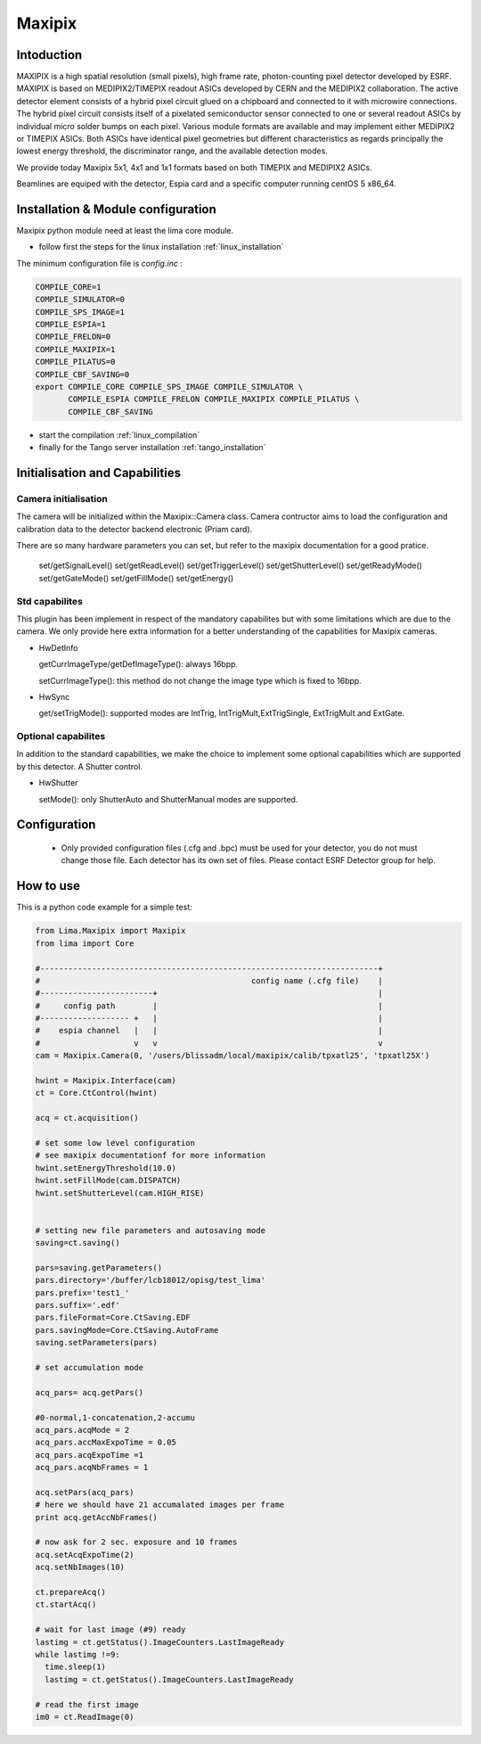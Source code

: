 .. _camera-maxipix:

Maxipix
-------

.. image:: Maxipix.png

Intoduction
```````````
MAXIPIX is a high spatial resolution (small pixels), high frame rate, photon-counting pixel detector developed by ESRF. MAXIPIX is based on MEDIPIX2/TIMEPIX readout ASICs developed by CERN and the MEDIPIX2 collaboration. The active detector element consists of a hybrid pixel circuit glued on a chipboard and connected to it with microwire connections. The hybrid pixel circuit consists itself of a pixelated semiconductor sensor connected to one or several readout ASICs by individual micro solder bumps on each pixel. Various module formats are available and may implement either MEDIPIX2 or TIMEPIX ASICs. Both ASICs have identical pixel geometries but different characteristics as regards principally the lowest energy threshold, the discriminator range, and the available detection modes.

We provide today Maxipix 5x1, 4x1 and 1x1 formats based on both TIMEPIX and MEDIPIX2 ASICs.

Beamlines are equiped with the detector, Espia card  and  a specific computer running centOS 5 x86_64.

Installation & Module configuration
````````````````````````````````````

Maxipix python module need at least the lima core module.

-  follow first the steps for the linux installation :ref:`linux_installation`

The minimum configuration file is *config.inc* :

.. code-block:: sh

  COMPILE_CORE=1
  COMPILE_SIMULATOR=0
  COMPILE_SPS_IMAGE=1
  COMPILE_ESPIA=1
  COMPILE_FRELON=0
  COMPILE_MAXIPIX=1
  COMPILE_PILATUS=0
  COMPILE_CBF_SAVING=0
  export COMPILE_CORE COMPILE_SPS_IMAGE COMPILE_SIMULATOR \
         COMPILE_ESPIA COMPILE_FRELON COMPILE_MAXIPIX COMPILE_PILATUS \
         COMPILE_CBF_SAVING

-  start the compilation :ref:`linux_compilation`

-  finally for the Tango server installation :ref:`tango_installation`


Initialisation and Capabilities
````````````````````````````````

Camera initialisation
......................

The camera will be initialized   within the Maxipix::Camera  class.  Camera contructor
aims to load the configuration and calibration data to the detector backend electronic (Priam card).

There are so many hardware parameters you can set, but refer to the maxipix documentation for a good pratice.

  set/getSignalLevel()
  set/getReadLevel()
  set/getTriggerLevel()
  set/getShutterLevel()
  set/getReadyMode()
  set/getGateMode()
  set/getFillMode()
  set/getEnergy()

Std capabilites
................

This plugin has been implement in respect of the mandatory capabilites but with some limitations which
are due to the camera.  We only provide here extra information for a better understanding
of the capabilities for Maxipix cameras.

* HwDetInfo
  
  getCurrImageType/getDefImageType(): always 16bpp. 

  setCurrImageType(): this method do not change the image type which is fixed to 16bpp.

* HwSync

  get/setTrigMode():  supported modes are IntTrig, IntTrigMult,ExtTrigSingle, ExtTrigMult and ExtGate.
  

Optional capabilites
........................
In addition to the standard capabilities, we make the choice to implement some optional capabilities which
are supported  by this detector. A Shutter control.

* HwShutter

  setMode(): only ShutterAuto and ShutterManual modes are supported.

Configuration
`````````````

 - Only provided configuration files (.cfg and .bpc) must be used for your detector, you do not must change those file. Each detector has its own set of files. Please contact ESRF Detector group for help.

How to use
````````````
This is a python code example for a simple test:

.. code-block:: python

  from Lima.Maxipix import Maxipix
  from lima import Core

  #------------------------------------------------------------------------+
  #                                             config name (.cfg file)    |
  #------------------------+                                               |
  #     config path        |                                               |
  #------------------- +   |                                               |
  #    espia channel   |   |                                               |
  #                    v   v                                               v
  cam = Maxipix.Camera(0, '/users/blissadm/local/maxipix/calib/tpxatl25', 'tpxatl25X')

  hwint = Maxipix.Interface(cam)
  ct = Core.CtControl(hwint)

  acq = ct.acquisition()

  # set some low level configuration
  # see maxipix documentationf for more information
  hwint.setEnergyThreshold(10.0)
  hwint.setFillMode(cam.DISPATCH)
  hwint.setShutterLevel(cam.HIGH_RISE)
  

  # setting new file parameters and autosaving mode
  saving=ct.saving()

  pars=saving.getParameters()
  pars.directory='/buffer/lcb18012/opisg/test_lima'
  pars.prefix='test1_'
  pars.suffix='.edf'
  pars.fileFormat=Core.CtSaving.EDF
  pars.savingMode=Core.CtSaving.AutoFrame
  saving.setParameters(pars)

  # set accumulation mode

  acq_pars= acq.getPars()

  #0-normal,1-concatenation,2-accumu
  acq_pars.acqMode = 2
  acq_pars.accMaxExpoTime = 0.05
  acq_pars.acqExpoTime =1
  acq_pars.acqNbFrames = 1

  acq.setPars(acq_pars)
  # here we should have 21 accumalated images per frame
  print acq.getAccNbFrames()

  # now ask for 2 sec. exposure and 10 frames
  acq.setAcqExpoTime(2)
  acq.setNbImages(10) 
  
  ct.prepareAcq()
  ct.startAcq()

  # wait for last image (#9) ready
  lastimg = ct.getStatus().ImageCounters.LastImageReady
  while lastimg !=9:
    time.sleep(1)
    lastimg = ct.getStatus().ImageCounters.LastImageReady
 
  # read the first image
  im0 = ct.ReadImage(0)

